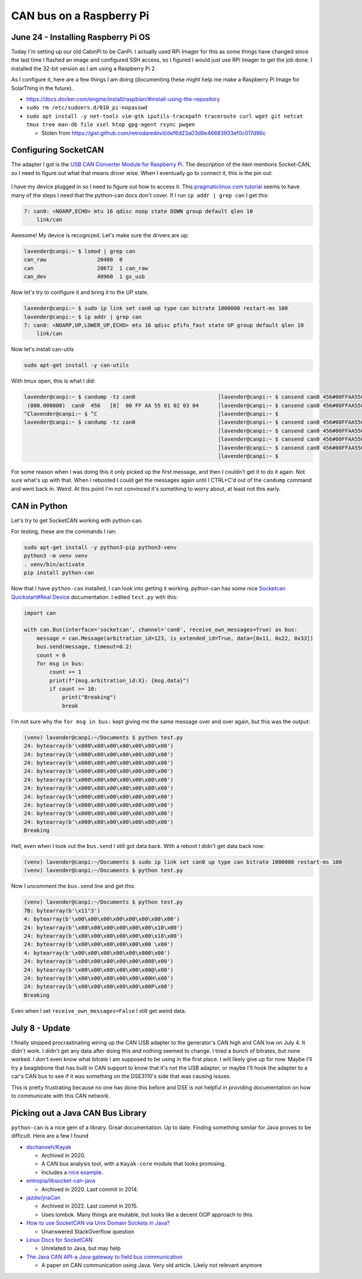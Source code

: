 CAN bus on a Raspberry Pi
===========================

June 24 - Installing Raspberry Pi OS
------------------------------------

Today I'm setting up our old CabinPi to be CanPi.
I actually used RPi Imager for this as some things have changed since the last time I flashed an image and configured SSH access,
so I figured I would just use RPi Imager to get the job done.
I installed the 32-bit version as I am using a Raspberry Pi 2.

As I configure it, here are a few things I am doing (documenting these might help me make a Raspberry Pi Image for SolarThing in the future).

* https://docs.docker.com/engine/install/raspbian/#install-using-the-repository
* ``sudo rm /etc/sudoers.d/010_pi-nopasswd``
* ``sudo apt install -y net-tools vim-gtk iputils-tracepath traceroute curl wget git netcat tmux tree man-db file xsel htop gpg-agent rsync pwgen``

  * Stolen from https://gist.github.com/retrodaredevil/def6d23a03d9e46683933ef0c017d96c

Configuring SocketCAN
-----------------------

The adapter I got is the `USB CAN Converter Module for Raspberry Pi <https://www.amazon.com/gp/product/B0956NV6CM>`_.
The description of the item mentions Socket-CAN, so I need to figure out what that means driver wise.
When I eventually go to connect it, this is the pin out:

.. figure:: ../../images/2023-06-24-usb-can-converter-module-pin-out.jpg
  :width: 500px

I have my device plugged in so I need to figure out how to access it.
This `pragmaticlinux.com tutorial <https://www.pragmaticlinux.com/2021/10/can-communication-on-the-raspberry-pi-with-socketcan/>`_
seems to have many of the steps I need that the python-can docs don't cover.
If I run ``ip addr | grep can`` I get this:

.. code-block::

  7: can0: <NOARP,ECHO> mtu 16 qdisc noop state DOWN group default qlen 10
      link/can

Awesome! My device is recognized. Let's make sure the drivers are up:

.. code-block:: console

  lavender@canpi:~ $ lsmod | grep can
  can_raw                20480  0
  can                    28672  1 can_raw
  can_dev                40960  1 gs_usb

Now let's try to configure it and bring it to the UP state.

.. code-block:: console

  lavender@canpi:~ $ sudo ip link set can0 up type can bitrate 1000000 restart-ms 100
  lavender@canpi:~ $ ip addr | grep can
  7: can0: <NOARP,UP,LOWER_UP,ECHO> mtu 16 qdisc pfifo_fast state UP group default qlen 10
      link/can

Now let's install can-utils

.. code-block::

  sudo apt-get install -y can-utils

With tmux open, this is what I did:

.. code-block::

  lavender@canpi:~ $ candump -tz can0                          │lavender@canpi:~ $ cansend can0 456#00FFAA5501020304
   (000.000000)  can0  456   [8]  00 FF AA 55 01 02 03 04      │lavender@canpi:~ $ cansend can0 456#00FFAA5501020304
  ^Clavender@canpi:~ $ ^C                                      │lavender@canpi:~ $ 
  lavender@canpi:~ $ candump -tz can0                          │lavender@canpi:~ $ cansend can0 456#00FFAA5501020304
                                                               │lavender@canpi:~ $ cansend can0 456#00FFAA5501020304
                                                               │lavender@canpi:~ $ cansend can0 456#00FFAA5501020303
                                                               │lavender@canpi:~ $ cansend can0 456#00FFAA5501020303
                                                               │lavender@canpi:~ $

For some reason when I was doing this it only picked up the first message, and then I couldn't get it to do it again.
Not sure what's up with that.
When I rebooted I could get the messages again until I CTRL+C'd out of the ``candump`` command and went back in.
Weird. At this point I'm not convinced it's something to worry about, at least not this early.

CAN in Python
--------------

Let's try to get SocketCAN working with python-can.

For testing, these are the commands I ran:

.. code-block::

  sudo apt-get install -y python3-pip python3-venv
  python3 -m venv venv
  . venv/bin/activate
  pip install python-can

Now that I have ``python-can`` installed, I can look into getting it working.
python-can has some nice `Socketcan Quickstart#Real Device <https://python-can.readthedocs.io/en/stable/interfaces/socketcan.html#real-device>`_ documentation.
I edited ``test.py`` with this:

.. code-block:: python3

  import can

  with can.Bus(interface='socketcan', channel='can0', receive_own_messages=True) as bus:
      message = can.Message(arbitration_id=123, is_extended_id=True, data=[0x11, 0x22, 0x33])
      bus.send(message, timeout=0.2)
      count = 0
      for msg in bus:
          count += 1
          print(f"{msg.arbitration_id:X}: {msg.data}")
          if count >= 10:
              print("Breaking")
              break

I'm not sure why the ``for msg in bus:`` kept giving me the same message over and over again, but this was the output:

.. code-block::

  (venv) lavender@canpi:~/Documents $ python test.py 
  24: bytearray(b'\x000\x00\x00\x00\x00\x80\x00')
  24: bytearray(b'\x000\x00\x00\x00\x00\x80\x00')
  24: bytearray(b'\x000\x00\x00\x00\x00\x80\x00')
  24: bytearray(b'\x000\x00\x00\x00\x00\x80\x00')
  24: bytearray(b'\x000\x00\x00\x00\x00\x80\x00')
  24: bytearray(b'\x000\x00\x00\x00\x00\x80\x00')
  24: bytearray(b'\x000\x00\x00\x00\x00\x80\x00')
  24: bytearray(b'\x000\x00\x00\x00\x00\x80\x00')
  24: bytearray(b'\x000\x00\x00\x00\x00\x80\x00')
  24: bytearray(b'\x000\x00\x00\x00\x00\x80\x00')
  Breaking

Hell, even when I took out the ``bus.send`` I still got data back.
With a reboot I didn't get data back now:

.. code-block::

  (venv) lavender@canpi:~/Documents $ sudo ip link set can0 up type can bitrate 1000000 restart-ms 100                                                              
  (venv) lavender@canpi:~/Documents $ python test.py

Now I uncomment the ``bus.send`` line and get this:

.. code-block::

  (venv) lavender@canpi:~/Documents $ python test.py
  7B: bytearray(b'\x11"3')
  4: bytearray(b'\x00\x00\x00\x00\x00\x00\x08\x00')
  24: bytearray(b'\x00\x00\x00\x00\x00\x00\x10\x00')
  24: bytearray(b'\x00\x00\x00\x00\x00\x00\x18\x00')
  24: bytearray(b'\x00\x00\x00\x00\x00\x00 \x00')
  4: bytearray(b'\x00\x00\x00\x00\x00\x000\x00')
  24: bytearray(b'\x00\x00\x00\x00\x00\x008\x00')
  24: bytearray(b'\x00\x00\x00\x00\x00\x00@\x00')
  24: bytearray(b'\x00\x00\x00\x00\x00\x00H\x00')
  24: bytearray(b'\x00\x00\x00\x00\x00\x00P\x00')
  Breaking

Even when I set ``receive_own_messages=False`` I still get weird data.


July 8 - Update
-----------------

I finally stopped procrastinating wiring up the CAN USB adapter to the generator's CAN high and CAN low on July 4.
It didn't work. I didn't get any data after doing this and nothing seemed to change.
I tried a bunch of bitrates, but none worked. I don't even know what bitrate I am supposed to be using in the first place.
I will likely give up for now. Maybe I'll try a beaglebone that has built in CAN support to know that it's not the USB adapter,
or maybe I'll hook the adapter to a car's CAN bus to see if it was something on the DSE3110's side that was causing issues.

This is pretty frustrating because no one has done this before and DSE is not helpful in providing documentation on how to
communicate with this CAN network.

Picking out a Java CAN Bus Library
------------------------------------

``python-can`` is a nice gem of a library. Great documentation. Up to date.
Finding something similar for Java proves to be difficult.
Here are a few I found

* `dschanoeh/Kayak <https://github.com/dschanoeh/Kayak>`_

  * Archived in 2020.
  * A CAN bus analysis tool, with a ``Kayak-core`` module that looks promising.
  * Includes a `nice example <https://github.com/dschanoeh/Kayak-core-test/blob/master/src/main/java/com/github/kayakcoretest/EchoService.java>`_.

* `entropia/libsocket-can-java <https://github.com/entropia/libsocket-can-java>`_

  * Archived in 2020. Last commit in 2014.

* `jazdw/jnaCan <https://github.com/jazdw/jnaCan>`_

  * Archived in 2022. Last commit in 2015.
  * Uses lombok. Many things are mutable, but looks like a decent OOP approach to this.

* `How to use SocketCAN via Unix Domain Sockets in Java? <https://stackoverflow.com/questions/76471002/how-to-use-socketcan-via-unix-domain-sockets-in-java>`_

  * Unanswered StackOverflow question

* `Linux Docs for SocketCAN <https://docs.kernel.org/networking/can.html>`_

  * Unrelated to Java, but may help

* `The Java CAN API-a Java gateway to field bus communication <https://doi.org/10.1109/WFCS.2000.882531>`_

  * A paper on CAN communication using Java. Very old article. Likely not relevant anymore
